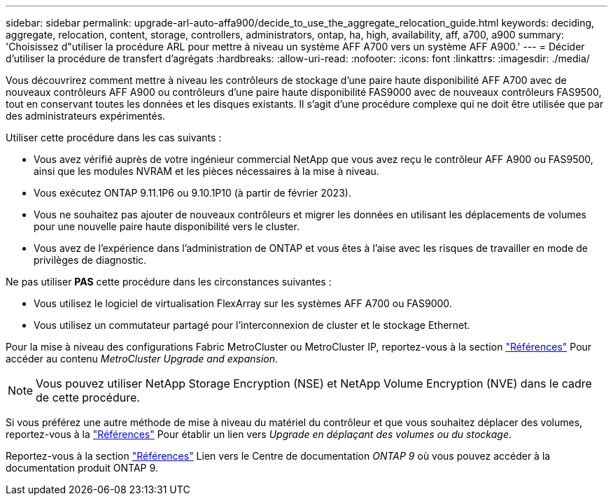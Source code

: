 ---
sidebar: sidebar 
permalink: upgrade-arl-auto-affa900/decide_to_use_the_aggregate_relocation_guide.html 
keywords: deciding, aggregate, relocation, content, storage, controllers, administrators, ontap, ha, high, availability, aff, a700, a900 
summary: 'Choisissez d"utiliser la procédure ARL pour mettre à niveau un système AFF A700 vers un système AFF A900.' 
---
= Décider d'utiliser la procédure de transfert d'agrégats
:hardbreaks:
:allow-uri-read: 
:nofooter: 
:icons: font
:linkattrs: 
:imagesdir: ./media/


[role="lead"]
Vous découvrirez comment mettre à niveau les contrôleurs de stockage d'une paire haute disponibilité AFF A700 avec de nouveaux contrôleurs AFF A900 ou contrôleurs d'une paire haute disponibilité FAS9000 avec de nouveaux contrôleurs FAS9500, tout en conservant toutes les données et les disques existants. Il s'agit d'une procédure complexe qui ne doit être utilisée que par des administrateurs expérimentés.

Utiliser cette procédure dans les cas suivants :

* Vous avez vérifié auprès de votre ingénieur commercial NetApp que vous avez reçu le contrôleur AFF A900 ou FAS9500, ainsi que les modules NVRAM et les pièces nécessaires à la mise à niveau.
* Vous exécutez ONTAP 9.11.1P6 ou 9.10.1P10 (à partir de février 2023).
* Vous ne souhaitez pas ajouter de nouveaux contrôleurs et migrer les données en utilisant les déplacements de volumes pour une nouvelle paire haute disponibilité vers le cluster.
* Vous avez de l'expérience dans l'administration de ONTAP et vous êtes à l'aise avec les risques de travailler en mode de privilèges de diagnostic.


Ne pas utiliser *PAS* cette procédure dans les circonstances suivantes :

* Vous utilisez le logiciel de virtualisation FlexArray sur les systèmes AFF A700 ou FAS9000.
* Vous utilisez un commutateur partagé pour l'interconnexion de cluster et le stockage Ethernet.


Pour la mise à niveau des configurations Fabric MetroCluster ou MetroCluster IP, reportez-vous à la section link:other_references.html["Références"] Pour accéder au contenu _MetroCluster Upgrade and expansion_.


NOTE: Vous pouvez utiliser NetApp Storage Encryption (NSE) et NetApp Volume Encryption (NVE) dans le cadre de cette procédure.

Si vous préférez une autre méthode de mise à niveau du matériel du contrôleur et que vous souhaitez déplacer des volumes, reportez-vous à la link:other_references.html["Références"] Pour établir un lien vers _Upgrade en déplaçant des volumes ou du stockage_.

Reportez-vous à la section link:other_references.html["Références"] Lien vers le Centre de documentation _ONTAP 9_ où vous pouvez accéder à la documentation produit ONTAP 9.
